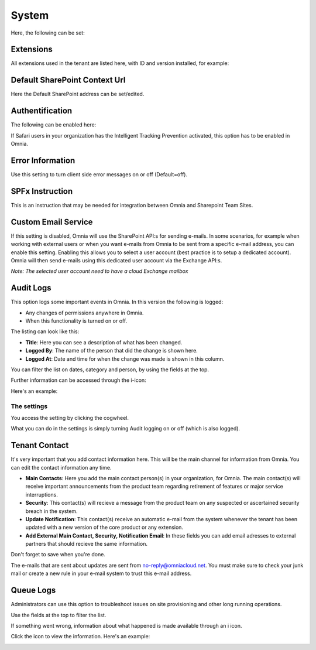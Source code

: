 System
=============
Here, the following can be set:

.. image:: system-settings-new5.png

Extensions
************
All extensions used in the tenant are listed here, with ID and version installed, for example:

.. image:: system-extensions-new.png

Default SharePoint Context Url
*******************************
Here the Default SharePoint address can be set/edited.

.. image:: system-default-sharepoint.png

Authentification
*****************
The following can be enabled here:

.. image:: system-authentification.png

If Safari users in your organization has the Intelligent Tracking Prevention activated, this option has to be enabled in Omnia.

Error Information
******************
Use this setting to turn client side error messages on or off (Default=off).

.. image:: system-settings-error.png

SPFx Instruction
*****************
This is an instruction that may be needed for integration between Omnia and Sharepoint Team Sites.

Custom Email Service
*********************
If this setting is disabled, Omnia will use the SharePoint API:s for sending e-mails.
In some scenarios, for example when working with external users or when you want e-mails from Omnia to be sent from a specific e-mail address, you can enable this setting.
Enabling this allows you to select a user account (best practice is to setup a dedicated account). Omnia will then send e-mails using this dedicated user account via the Exchange API:s.

*Note: The selected user account need to have a cloud Exchange mailbox*

Audit Logs
***********
This option logs some important events in Omnia. In this version the following is logged:

+ Any changes of permissions anywhere in Omnia.
+ When this functionality is turned on or off.

The listing can look like this:

.. image:: audit-logs-list.png

+ **Title**: Here you can see a description of what has been changed.
+ **Logged By**: The name of the person that did the change is shown here.
+ **Logged At**: Date and time for when the change was made is shown in this column.

You can filter the list on dates, category and person, by using the fields at the top.

.. image:: audit-logs-list-filter.png

Further information can be accessed through the i-icon:

.. image:: audit-logs-icon.png

Here's an example:

.. image:: audit-logs-icon-example.png

The settings
-------------
You access the setting by clicking the cogwheel.

.. image:: audit-logs-list-settings.png

What you can do in the settings is simply turning Audit logging on or off (which is also logged).

.. image:: audit-logs-list-settings-settings.png

Tenant Contact
***************
It's very important that you add contact information here. This will be the main channel for information from Omnia. You can edit the contact information any time.

.. image:: tenant-contact.png

+ **Main Contacts**: Here you add the main contact person(s) in your organization, for Omnia. The main contact(s) will receive important announcements from the product team regarding retirement of features or major service interruptions.
+ **Security**: This contact(s) will recieve a message from the product team on any suspected or ascertained security breach in the system.
+ **Update Notification**: This contact(s) receive an automatic e-mail from the system whenever the tenant has been updated with a new version of the core product or any extension.
+ **Add External Main Contact, Security, Notification Email**: In these fields you can add email adresses to external partners that should recieve the same information.

Don't forget to save when you're done.

The e-mails that are sent about updates are sent from no-reply@omniacloud.net. You must make sure to check your junk mail or create a new rule in your e-mail system to trust this e-mail address.

Queue Logs
***********
Administrators can use this option to troubleshoot issues on site provisioning and other long running operations.

.. image:: queue-logs-1.png

Use the fields at the top to filter the list.

If something went wrong, information about what happened is made available through an i icon.

.. image:: queue-logs-2.png

Click the icon to view the information. Here's an example:

.. image:: queue-logs-3.png

